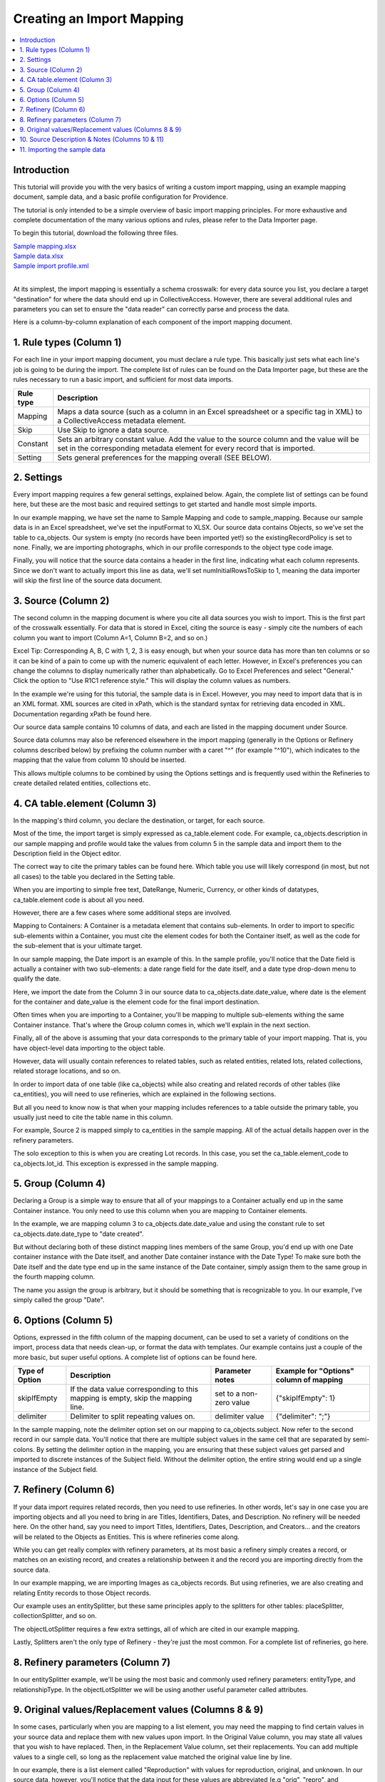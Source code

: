 Creating an Import Mapping
==========================

.. contents::
   :local:

Introduction
------------

This tutorial will provide you with the very basics of writing a custom import mapping, using an example mapping document, sample data, and a basic profile configuration for Providence.

The tutorial is only intended to be a simple overview of basic import mapping principles. For more exhaustive and complete documentation of the many various options and rules, please refer to the Data Importer page.

To begin this tutorial, download the following three files.

| `Sample mapping.xlsx <../_static/_files/Sample_mapping.xlsx>`_
| `Sample data.xlsx <../_static/_files/Sample_data.xlsx>`_
| `Sample import profile.xml <../_static/_files/Sample_import_profile.xml>`_
|

At its simplest, the import mapping is essentially a schema crosswalk: for every data source you list, you declare a target "destination" for where the data should end up in CollectiveAccess. However, there are several additional rules and parameters you can set to ensure the "data reader" can correctly parse and process the data.

Here is a column-by-column explanation of each component of the import mapping document.

.. _import_rule_types:

1. Rule types (Column 1)
------------------------

For each line in your import mapping document, you must declare a rule type. This basically just sets what each line's job is going to be during the import. The complete list of rules can be found on the Data Importer page, but these are the rules necessary to run a basic import, and sufficient for most data imports.

=============   ===========
**Rule type**   **Description**
=============   ===========
Mapping         Maps a data source (such as a column in an Excel spreadsheet or a specific tag in XML) to a CollectiveAccess metadata element.
Skip            Use Skip to ignore a data source.
Constant        Sets an arbitrary constant value. Add the value to the source column and the value will be set in the corresponding metadata element for every record that is imported.
Setting         Sets general preferences for the mapping overall (SEE BELOW).
=============   ===========

.. _import_settings:

2. Settings
-----------

Every import mapping requires a few general settings, explained below. Again, the complete list of settings can be found here, but these are the most basic and required settings to get started and handle most simple imports.

In our example mapping, we have set the name to Sample Mapping and code to sample_mapping. Because our sample data is in an Excel spreadsheet, we've set the inputFormat to XLSX. Our source data contains Objects, so we've set the table to ca_objects. Our system is empty (no records have been imported yet!) so the existingRecordPolicy is set to none. Finally, we are importing photographs, which in our profile corresponds to the object type code image.

.. csv-table::
   :widths: auto
   :header-rows: 1
   :file: import_settings.csv

Finally, you will notice that the source data contains a header in the first line, indicating what each column represents. Since we don't want to actually import this line as data, we'll set numInitialRowsToSkip to 1, meaning the data importer will skip the first line of the source data document.

.. _import_source:

3. Source (Column 2)
--------------------

The second column in the mapping document is where you cite all data sources you wish to import. This is the first part of the crosswalk essentially. For data that is stored in Excel, citing the source is easy - simply cite the numbers of each column you want to import (Column A=1, Column B=2, and so on.)

Excel Tip: Corresponding A, B, C with 1, 2, 3 is easy enough, but when your source data has more than ten columns or so it can be kind of a pain to come up with the numeric equivalent of each letter. However, in Excel's preferences you can change the columns to display numerically rather than alphabetically. Go to Excel Preferences and select "General." Click the option to "Use R1C1 reference style." This will display the column values as numbers.

In the example we're using for this tutorial, the sample data is in Excel. However, you may need to import data that is in an XML format. XML sources are cited in xPath, which is the standard syntax for retrieving data encoded in XML. Documentation regarding xPath be found here.

Our source data sample contains 10 columns of data, and each are listed in the mapping document under Source.

Source data columns may also be referenced elsewhere in the import mapping (generally in the Options or Refinery columns described below) by prefixing the column number with a caret "^" (for example "^10"), which indicates to the mapping that the value from column 10 should be inserted.

This allows multiple columns to be combined by using the Options settings and is frequently used within the Refineries to create detailed related entities, collections etc.

.. _import_element:

4. CA table.element (Column 3)
------------------------------

In the mapping's third column, you declare the destination, or target, for each source.

Most of the time, the import target is simply expressed as ca_table.element code. For example, ca_objects.description in our sample mapping and profile would take the values from column 5 in the sample data and import them to the Description field in the Object editor.

The correct way to cite the primary tables can be found here. Which table you use will likely correspond (in most, but not all cases) to the table you declared in the Setting table.

When you are importing to simple free text, DateRange, Numeric, Currency, or other kinds of datatypes, ca_table.element code is about all you need.

However, there are a few cases where some additional steps are involved.

Mapping to Containers: A Container is a metadata element that contains sub-elements. In order to import to specific sub-elements within a Container, you must cite the element codes for both the Container itself, as well as the code for the sub-element that is your ultimate target.

In our sample mapping, the Date import is an example of this. In the sample profile, you'll notice that the Date field is actually a container with two sub-elements: a date range field for the date itself, and a date type drop-down menu to qualify the date.

Here, we import the date from the Column 3 in our source data to ca_objects.date.date_value, where date is the element for the container and date_value is the element code for the final import destination.

Often times when you are importing to a Container, you'll be mapping to multiple sub-elements withing the same Container instance. That's where the Group column comes in, which we'll explain in the next section.

Finally, all of the above is assuming that your data corresponds to the primary table of your import mapping. That is, you have object-level data importing to the object table.

However, data will usually contain references to related tables, such as related entities, related lots, related collections, related storage locations, and so on.

In order to import data of one table (like ca_objects) while also creating and related records of other tables (like ca_entities), you will need to use refineries, which are explained in the following sections.

But all you need to know now is that when your mapping includes references to a table outside the primary table, you usually just need to cite the table name in this column.

For example, Source 2 is mapped simply to ca_entities in the sample mapping. All of the actual details happen over in the refinery parameters.

The solo exception to this is when you are creating Lot records. In this case, you set the ca_table.element_code to ca_objects.lot_id. This exception is expressed in the sample mapping.

.. _import_group:

5. Group (Column 4)
-------------------

Declaring a Group is a simple way to ensure that all of your mappings to a Container actually end up in the same Container instance. You only need to use this column when you are mapping to Container elements.

In the example, we are mapping column 3 to ca_objects.date.date_value and using the constant rule to set ca_objects.date.date_type to "date created".

But without declaring both of these distinct mapping lines members of the same Group, you'd end up with one Date container instance with the Date itself, and another Date container instance with the Date Type! To make sure both the Date itself and the date type end up in the same instance of the Date container, simply assign them to the same group in the fourth mapping column.

The name you assign the group is arbitrary, but it should be something that is recognizable to you. In our example, I've simply called the group "Date".

.. _import_options:

6. Options (Column 5)
---------------------

Options, expressed in the fifth column of the mapping document, can be used to set a variety of conditions on the import, process data that needs clean-up, or format the data with templates. Our example contains just a couple of the more basic, but super useful options. A complete list of options can be found here.

==============  ================================================================================  =======================  =======================================
Type of Option  Description                                                                       Parameter notes          Example for "Options" column of mapping
==============  ================================================================================  =======================  =======================================
skipIfEmpty     If the data value corresponding to this mapping is empty, skip the mapping line.  set to a non-zero value  {"skipIfEmpty": 1}
delimiter       Delimiter to split repeating values on.                                           delimiter value          {"delimiter": ";"}
==============  ================================================================================  =======================  =======================================

In the sample mapping, note the delimiter option set on our mapping to ca_objects.subject. Now refer to the second record in our sample data. You'll notice that there are multiple subject values in the same cell that are separated by semi-colons. By setting the delimiter option in the mapping, you are ensuring that these subject values get parsed and imported to discrete instances of the Subject field. Without the delimiter option, the entire string would end up a single instance of the Subject field.

.. _import_refinery:

7. Refinery (Column 6)
----------------------

If your data import requires related records, then you need to use refineries. In other words, let's say in one case you are importing objects and all you need to bring in are Titles, Identifiers, Dates, and Description. No refinery will be needed here. On the other hand, say you need to import Titles, Identifiers, Dates, Description, and Creators... and the creators will be related to the Objects as Entities. This is where refineries come along.

While you can get really complex with refinery parameters, at its most basic a refinery simply creates a record, or matches on an existing record, and creates a relationship between it and the record you are importing directly from the source data.

In our example mapping, we are importing Images as ca_objects records. But using refineries, we are also creating and relating Entity records to those Object records.

Our example uses an entitySplitter, but these same principles apply to the splitters for other tables: placeSplitter, collectionSplitter, and so on.

The objectLotSplitter requires a few extra settings, all of which are cited in our example mapping.

Lastly, Splitters aren't the only type of Refinery - they're just the most common. For a complete list of refineries, go here.

.. _import_parameters:

8. Refinery parameters (Column 7)
---------------------------------

In our entitySplitter example, we'll be using the most basic and commonly used refinery parameters: entityType, and relationshipType. In the objectLotSplitter we will be using another useful parameter called attributes.

.. csv-table::
   :widths: auto
   :header-rows: 1
   :file: refineryparameters.csv
.. _import_original:

9. Original values/Replacement values (Columns 8 & 9)
-----------------------------------------------------

In some cases, particularly when you are mapping to a list element, you may need the mapping to find certain values in your source data and replace them with new values upon import. In the Original Value column, you may state all values that you wish to have replaced. Then, in the Replacement Value column, set their replacements. You can add multiple values to a single cell, so long as the replacement value matched the original value line by line.

In our example, there is a list element called "Reproduction" with values for reproduction, original, and unknown. In our source data, however, you'll notice that the data input for these values are abbreviated (e.g "orig", "repro", and "dontknow"). By using original and replacement values, our mapping transforms "orig" to "original" and "repro" to "reproduction" so that they can match on the list item code for the corresponding values in CollectiveAccess.

.. _import_notes:

10. Source Description & Notes (Columns 10 & 11)
------------------------------------------------

These two columns are used to clarify the source and purpose of each line in the mapping and are optional. Source Description is generally a plain text label or name for the original source column to allow for easy reference to which fields are being mapped (or skipped) in the mapping. Notes provides a space to explain how and why a certain line is mapped in the manner that it is, for example explaining why a certain value is being omitted or how an entity line is being split and related to the main record.

These fields can be useful for future reference if a mapping is intended to be used repeatedly to be sure that the selected mapping matches the source data.

.. _import_sample:

11. Importing the sample data
-----------------------------

Once you have installed the sample profile configuration, you can load the sample mapping by navigating from the global navigtion menu to Import - Data and dragging the sample mapping file into the box labelled "Drag importer worksheets here to add or update".

.. image:: ../_static/images/Load_importer1.png

Once the mapping is loaded, click on the icon to the right and you'll be able to upload the sample data on the following screen. From here, you can execute the data import!

.. image:: ../_static/images/Run_import1.png
